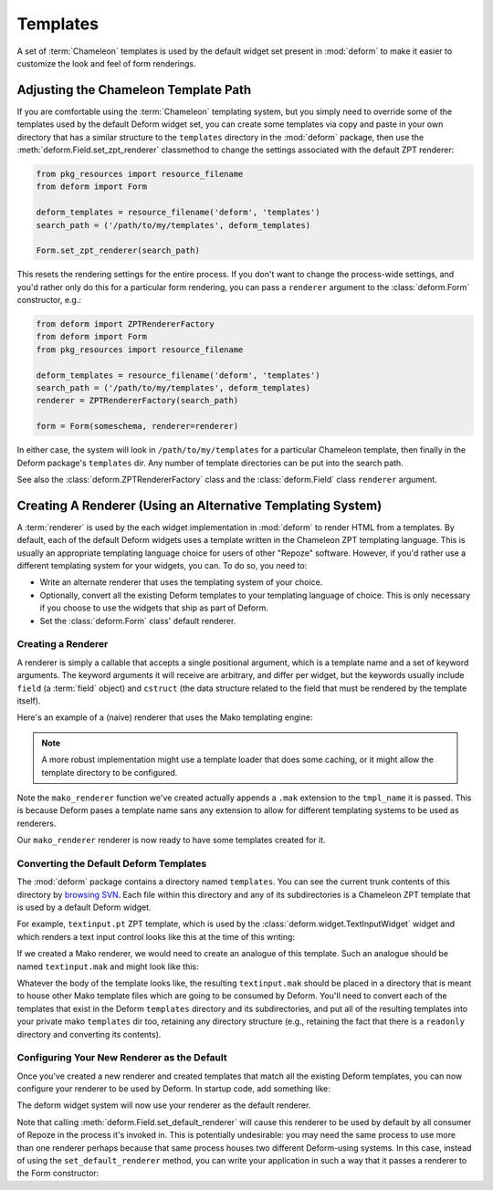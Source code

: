 .. _templates:

Templates
=========

A set of :term:`Chameleon` templates is used by the default widget set
present in :mod:`deform` to make it easier to customize the look and
feel of form renderings.

Adjusting the Chameleon Template Path
-------------------------------------

If you are comfortable using the :term:`Chameleon` templating system,
but you simply need to override some of the templates used by the
default Deform widget set, you can create some templates via copy and
paste in your own directory that has a similar structure to the
``templates`` directory in the :mod:`deform` package, then use the
:meth:`deform.Field.set_zpt_renderer` classmethod to change the
settings associated with the default ZPT renderer:

.. code-block:: python

   from pkg_resources import resource_filename
   from deform import Form

   deform_templates = resource_filename('deform', 'templates')
   search_path = ('/path/to/my/templates', deform_templates)

   Form.set_zpt_renderer(search_path)

This resets the rendering settings for the entire process.  If you
don't want to change the process-wide settings, and you'd rather only
do this for a particular form rendering, you can pass a ``renderer``
argument to the :class:`deform.Form` constructor, e.g.:

.. code-block:: python

   from deform import ZPTRendererFactory
   from deform import Form
   from pkg_resources import resource_filename

   deform_templates = resource_filename('deform', 'templates')
   search_path = ('/path/to/my/templates', deform_templates)
   renderer = ZPTRendererFactory(search_path)

   form = Form(someschema, renderer=renderer)

In either case, the system will look in ``/path/to/my/templates`` for
a particular Chameleon template, then finally in the Deform package's
``templates`` dir.  Any number of template directories can be put into
the search path.

See also the :class:`deform.ZPTRendererFactory` class and the
:class:`deform.Field` class ``renderer`` argument.

.. _creating_a_renderer:

Creating A Renderer (Using an Alternative Templating System)
------------------------------------------------------------

A :term:`renderer` is used by the each widget implementation in
:mod:`deform` to render HTML from a templates.  By default, each of
the default Deform widgets uses a template written in the Chameleon
ZPT templating language.  This is usually an appropriate templating
language choice for users of other "Repoze" software.  However, if
you'd rather use a different templating system for your widgets, you
can.  To do so, you need to:

- Write an alternate renderer that uses the templating system of your
  choice.

- Optionally, convert all the existing Deform templates to your
  templating language of choice.  This is only necessary if you choose
  to use the widgets that ship as part of Deform.

- Set the :class:`deform.Form` class' default renderer.

Creating a Renderer
~~~~~~~~~~~~~~~~~~~

A renderer is simply a callable that accepts a single positional
argument, which is a template name and a set of keyword arguments.
The keyword arguments it will receive are arbitrary, and differ per
widget, but the keywords usually include ``field`` (a :term:`field`
object) and ``cstruct`` (the data structure related to the field that
must be rendered by the template itself).

Here's an example of a (naive) renderer that uses the Mako templating
engine:

.. code-block:: python
   :linenos:


   from mako.template import Template

   def mako_renderer(tmpl_name, **kw):
       template = Template(filename='/template_dir/%s.mak' % tmpl_name)
       return template.render(**kw)

.. note:: A more robust implementation might use a template loader
   that does some caching, or it might allow the template directory to
   be configured.

Note the ``mako_renderer`` function we've created actually appends a
``.mak`` extension to the ``tmpl_name`` it is passed.  This is because
Deform pases a template name sans any extension to allow for different
templating systems to be used as renderers.

Our ``mako_renderer`` renderer is now ready to have some templates
created for it.

Converting the Default Deform Templates
~~~~~~~~~~~~~~~~~~~~~~~~~~~~~~~~~~~~~~~

The :mod:`deform` package contains a directory named ``templates``.
You can see the current trunk contents of this directory by `browsing
SVN <http://svn.repoze.org/deform/trunk/deform/templates>`_. Each file
within this directory and any of its subdirectories is a Chameleon ZPT
template that is used by a default Deform widget.

For example, ``textinput.pt`` ZPT template, which is used by the
:class:`deform.widget.TextInputWidget` widget and which renders a text
input control looks like this at the time of this writing:

.. code-block:: xml
   :linenos:

   <input type="text" name="${field.name}" value="${cstruct}" 
          tal:attributes="size field.widget.size"
          id="${field.oid}"/>

If we created a Mako renderer, we would need to create an analogue of
this template.  Such an analogue should be named ``textinput.mak`` and
might look like this:

.. code-block:: text
   :linenos:

   <input type="text" name="${field.name}" value="${cstruct}"
   % if field.widget.size:
   size=${field.widget.size}
   % endif
   />

Whatever the body of the template looks like, the resulting
``textinput.mak`` should be placed in a directory that is meant to
house other Mako template files which are going to be consumed by
Deform.  You'll need to convert each of the templates that exist in
the Deform ``templates`` directory and its subdirectories, and put all
of the resulting templates into your private mako ``templates`` dir
too, retaining any directory structure (e.g., retaining the fact that
there is a ``readonly`` directory and converting its contents).

Configuring Your New Renderer as the Default
~~~~~~~~~~~~~~~~~~~~~~~~~~~~~~~~~~~~~~~~~~~~

Once you've created a new renderer and created templates that match
all the existing Deform templates, you can now configure your renderer
to be used by Deform.  In startup code, add something like:

.. code-block:: python
   :linenos:

   from mymakorenderer import mako_renderer

   from deform import Form
   Form.set_default_renderer(mako_renderer)

The deform widget system will now use your renderer as the default
renderer.

Note that calling :meth:`deform.Field.set_default_renderer` will cause
this renderer to be used by default by all consumer of Repoze in the
process it's invoked in.  This is potentially undesirable: you may
need the same process to use more than one renderer perhaps because
that same process houses two different Deform-using systems.  In this
case, instead of using the ``set_default_renderer`` method, you can
write your application in such a way that it passes a renderer to the
Form constructor:

.. code-block:: python
   :linenos:

   from mymakorenderer import mako_renderer
   from deform import Form

   ...
   schema = SomeSchema()
   form = Form(schema, renderer=mako_renderer)

